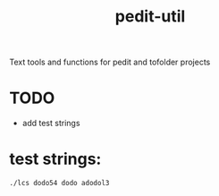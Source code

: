 #+TITLE: pedit-util
Text tools and functions for pedit and tofolder projects

* TODO
 * add test strings

* test strings:  
~./lcs dodo54 dodo adodol3~
